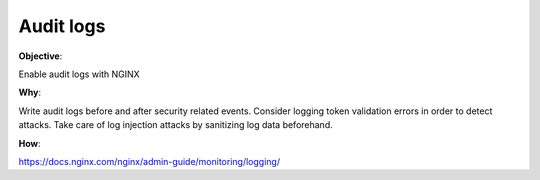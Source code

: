 Audit logs
==========

**Objective**: 

Enable audit logs with NGINX

**Why**: 

Write audit logs before and after security related events.
Consider logging token validation errors in order to detect attacks.
Take care of log injection attacks by sanitizing log data beforehand.

**How**:

https://docs.nginx.com/nginx/admin-guide/monitoring/logging/